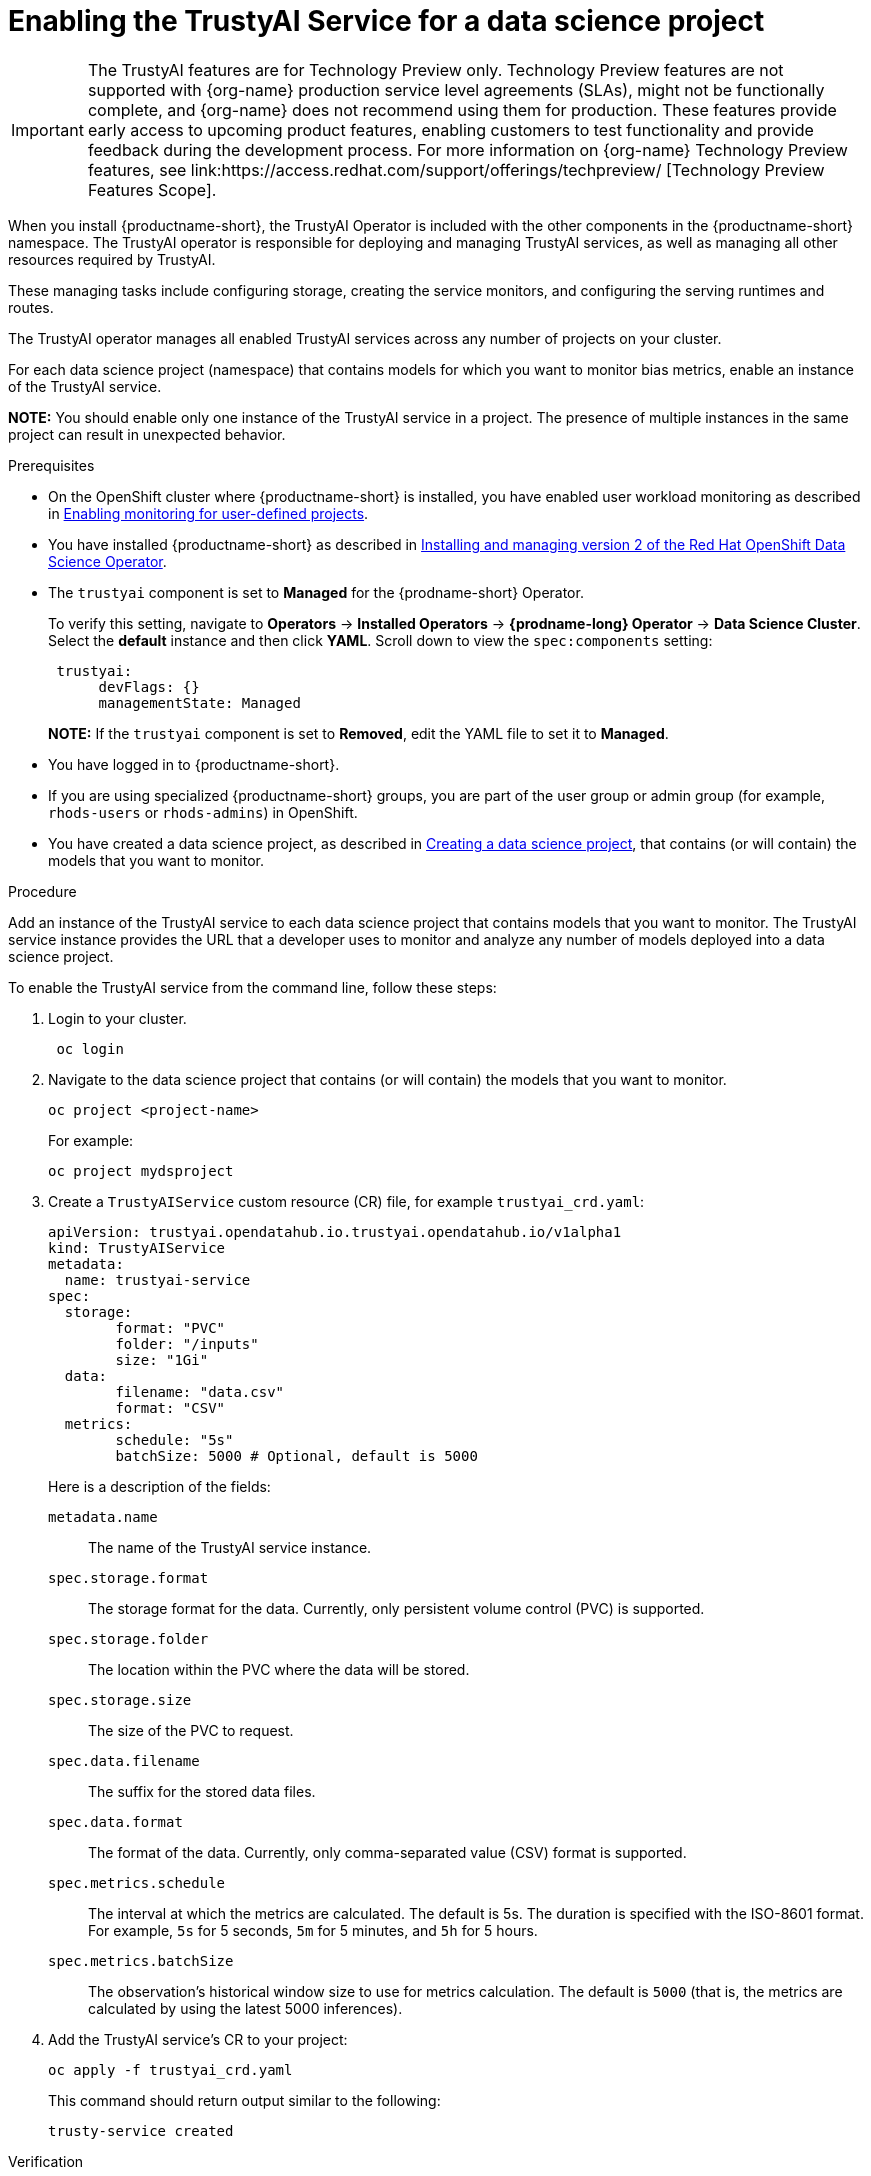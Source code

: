 :_module-type: PROCEDURE

[id='enabling-trustyai-service-cli_{context}']
= Enabling the TrustyAI Service for a data science project

ifndef::upstream[]
[IMPORTANT]
====
The TrustyAI features are for Technology Preview only. Technology Preview features are not supported with {org-name} production service level agreements (SLAs), might not be functionally complete, and {org-name} does not recommend using them for production. These features provide early access to upcoming product features, enabling customers to test functionality and provide feedback during the development process. 			
For more information on {org-name} Technology Preview features, see link:https://access.redhat.com/support/offerings/techpreview/ [Technology Preview Features Scope]. 		
====
endif::[]

[role='_abstract']
When you install {productname-short}, the TrustyAI Operator is included with the other components in the {productname-short} namespace. The TrustyAI operator is responsible for deploying and managing TrustyAI services, as well as managing all other resources required by TrustyAI.

These managing tasks include configuring storage, creating the service monitors, and configuring the serving runtimes and routes.

The TrustyAI operator manages all enabled TrustyAI services across any number of projects on your cluster.

For each data science project (namespace) that contains models for which you want to monitor bias metrics, enable an instance of the TrustyAI service.

*NOTE:* You should enable only one instance of the TrustyAI service in a project. The presence of multiple instances in the same project can result in unexpected behavior.

.Prerequisites

* On the OpenShift cluster where {productname-short} is installed, you have enabled user workload monitoring as described in link:https://docs.openshift.com/container-platform/{ocp-latest-version}/monitoring/enabling-monitoring-for-user-defined-projects.html[Enabling monitoring for user-defined projects].

ifdef::upstream[]
* You have installed {productname-short} as described in link:https://opendatahub.io/docs/quick-installation-new-operator/[Quick Installation(v2)].
endif::[]

ifndef::upstream[]
* You have installed {productname-short} as described in link:{rhodsdocshome}{default-format-url}/installing_openshift_data_science_self-managed/installing-version2-of-openshift-data-science-operator_installing-operator-version2[Installing and managing version 2 of the Red Hat OpenShift Data Science Operator].
endif::[]

* The `trustyai` component is set to *Managed* for the {prodname-short} Operator.
+
To verify this setting, navigate to *Operators* -> *Installed Operators* -> *{prodname-long} Operator* -> *Data Science Cluster*. Select the *default* instance and then click *YAML*. Scroll down to view the `spec:components` setting:
+
----
 trustyai:
      devFlags: {}
      managementState: Managed
----
+
*NOTE:* If the `trustyai` component is set to *Removed*, edit the YAML file to set it to *Managed*.

* You have logged in to {productname-short}.

ifndef::upstream[]
* If you are using specialized {productname-short} groups, you are part of the user group or admin group (for example, `rhods-users` or `rhods-admins`) in OpenShift.

* You have created a data science project, as described in link:{rhodsdocshome}{default-format-url}/working_on_data_science_projects/working-on-data-science-projects_nb-server#creating-a-data-science-project_nb-server[Creating a data science project], that contains (or will contain) the models that you want to monitor.  
endif::[]

ifdef::upstream[]
* If you are using specialized {productname-short} groups, you are part of the user group or admin group (for example, `odh-users` or `odh-admins`) in OpenShift.

* You have created a data science project, as described in link:{odhdocshome}/working-on-data-science-projects/#working-on-data-science-projects_nb-server[Creating a data science project], that contains (or will contain) the models that you want to monitor.  
endif::[]

.Procedure

Add an instance of the TrustyAI service to each data science project that contains models that you want to monitor. The TrustyAI service instance provides the URL that a developer uses to monitor and analyze any number of models deployed into a data science project.

To enable the TrustyAI service from the command line, follow these steps:

. Login to your cluster.
+
----
 oc login
----

. Navigate to the data science project that contains (or will contain) the models that you want to monitor. 
+
----
oc project <project-name>
----
+
For example:
+
----
oc project mydsproject
----

. Create a `TrustyAIService` custom resource (CR) file, for example `trustyai_crd.yaml`: 
+
----
apiVersion: trustyai.opendatahub.io.trustyai.opendatahub.io/v1alpha1
kind: TrustyAIService
metadata:
  name: trustyai-service
spec:
  storage:
	format: "PVC"
	folder: "/inputs"
	size: "1Gi"
  data:
	filename: "data.csv"
	format: "CSV"
  metrics:
	schedule: "5s"
	batchSize: 5000 # Optional, default is 5000
----
+ 
Here is a description of the fields:
+
`metadata.name`:: The name of the TrustyAI service instance.
`spec.storage.format`:: The storage format for the data. Currently, only persistent volume control (PVC) is supported.
`spec.storage.folder`:: The location within the PVC where the data will be stored.
`spec.storage.size`:: The size of the PVC to request.
`spec.data.filename`:: The suffix for the stored data files.
`spec.data.format`:: The format of the data. Currently, only comma-separated value (CSV) format is supported.
`spec.metrics.schedule`:: The interval at which the metrics are calculated. The default is 5s. The duration is specified with the ISO-8601 format. For example, `5s` for 5 seconds, `5m` for 5 minutes, and `5h` for 5 hours.
`spec.metrics.batchSize`:: The observation’s historical window size to use for metrics calculation. The default is `5000` (that is, the metrics are calculated by using the latest 5000 inferences).

. Add the TrustyAI service's CR to your project:
+
----
oc apply -f trustyai_crd.yaml
----
+
This command should return output similar to the following:
+
----
trusty-service created
----


.Verification

To verify that you enabled the TrustyAI Service:

----
oc get pods | grep trustyai 
----

You should see a response similar to the following:

----
trustyai-service-5d45b5884f-96h5z             1/1     Running
----